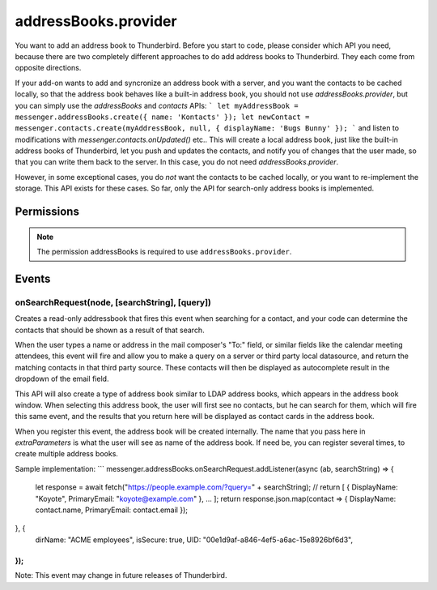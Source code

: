 .. _addressBooks.provider_api:

=====================
addressBooks.provider
=====================

You want to add an address book to Thunderbird. Before you start to code, please consider which API you need, because there are two completely different approaches to do add address books to Thunderbird. They each come from opposite directions.

If your add-on wants to add and syncronize an address book with a server, and you want the contacts to be cached locally, so that the address book behaves like a built-in address book, you should not use `addressBooks.provider`, but you can simply use the `addressBooks` and `contacts` APIs:
```
let myAddressBook = messenger.addressBooks.create({ name: 'Kontacts' });
let newContact = messenger.contacts.create(myAddressBook, null, { displayName: 'Bugs Bunny' });
```
and listen to modifications with `messenger.contacts.onUpdated()` etc.. This will create a local address book, just like the built-in address books of Thunderbird, let you push and updates the contacts, and notify you of changes that the user made, so that you can write them back to the server. In this case, you do not need `addressBooks.provider`.

However, in some exceptional cases, you do *not* want the contacts to be cached locally, or you want to re-implement the storage. This API exists for these cases. So far, only the API for search-only address books is implemented.

.. role:: permission

.. rst-class:: api-main-section

Permissions
===========

.. api-member::
   :name: :permission:`addressBooks`

   Read and modify your address books and contacts

.. rst-class:: api-permission-info

.. note::

   The permission :permission:`addressBooks` is required to use ``addressBooks.provider``.

.. rst-class:: api-main-section

Events
======

.. _addressBooks.provider.onSearchRequest:

onSearchRequest(node, [searchString], [query])
----------------------------------------------

.. api-section-annotation-hack:: 

Creates a read-only addressbook that fires this event when searching for a contact, and your code can determine the contacts that should be shown as a result of that search.

When the user types a name or address in the mail composer's "To:" field, or similar fields like the calendar meeting attendees, this event will fire and allow you to make a query on a server or third party local datasource, and return the matching contacts in that third party source. These contacts will then be displayed as autocomplete result in the dropdown of the email field.

This API will also create a type of address book similar to LDAP address books, which appears in the address book window. When selecting this address book, the user will first see no contacts, but he can search for them, which will fire this same event, and the results that you return here will be displayed as contact cards in the address book.

When you register this event, the address book will be created internally. The name that you pass here in `extraParameters` is what the user will see as name of the address book. If need be, you can register several times, to create multiple address books.

Sample implementation:
```
messenger.addressBooks.onSearchRequest.addListener(async (ab, searchString) => {
  let response = await fetch("https://people.example.com/?query=" + searchString);
  // return [ { DisplayName: "Koyote", PrimaryEmail: "koyote@example.com" }, ... ];
  return response.json.map(contact => { DisplayName: contact.name, PrimaryEmail: contact.email });
}, {
 dirName: "ACME employees",
 isSecure: true,
 UID: "00e1d9af-a846-4ef5-a6ac-15e8926bf6d3",
});
```

Note: This event may change in future releases of Thunderbird.

.. api-header::
   :label: Parameters for event listeners

   
   .. api-member::
      :name: ``node``
      :type: (:ref:`addressBooks.AddressBookNode`)
   
   
   .. api-member::
      :name: [``searchString``]
      :type: (string)
      
      The search text that the user entered. Not available when invoked from the advanced address book search dialog.
   
   
   .. api-member::
      :name: [``query``]
      :type: (string)
      
      The boolean query expression corresponding to the search. Note: This parameter may change in future releases of Thunderbird.
   

.. api-header::
   :label: Required permissions

   - :permission:`addressBooks`
